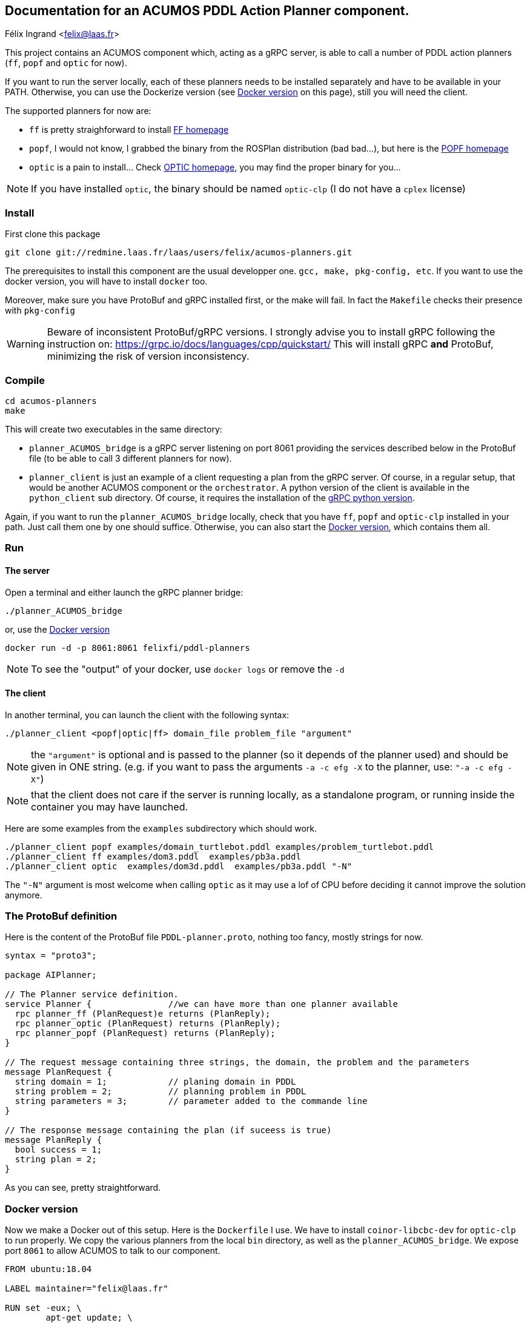 == Documentation for an ACUMOS PDDL Action Planner component.
Félix Ingrand <felix@laas.fr>

:imagesdir: fig

This project contains an ACUMOS component which, acting as a gRPC server, is able to call a number of PDDL action planners (`ff`, `popf` and
`optic` for now).

If you want to run the server locally, each of these planners needs to be installed separately and have to be available in your
PATH. Otherwise, you can use the Dockerize version (see <<Docker_version>> on this page), still you will need the client.

The supported planners for now are:

- `ff` is pretty straighforward to install https://fai.cs.uni-saarland.de/hoffmann/ff.html[FF homepage]
- `popf`, I would not know, I grabbed the binary from the ROSPlan distribution (bad bad...), but here is the
  https://nms.kcl.ac.uk/planning/software/popf.html[POPF homepage] 
- `optic` is a pain to install... Check https://nms.kcl.ac.uk/planning/software/optic.html[OPTIC homepage], you may find the proper binary
  for you... 


NOTE: If you have installed `optic`, the binary should be named `optic-clp` (I do not have a `cplex` license) 

=== Install 

First clone this package

----
git clone git://redmine.laas.fr/laas/users/felix/acumos-planners.git
----

The prerequisites to install this component are the usual developper one. `gcc, make, pkg-config, etc`. If you want to use the docker version, you
will have to install `docker` too.

Moreover, make sure you have ProtoBuf and gRPC installed first, or the make will fail. In fact the `Makefile` checks their presence with `pkg-config`


WARNING: Beware of inconsistent ProtoBuf/gRPC versions. I strongly advise you to install gRPC following the instruction
on: https://grpc.io/docs/languages/cpp/quickstart/ This will install gRPC *and* ProtoBuf, minimizing the risk of version
inconsistency.

=== Compile

----
cd acumos-planners
make
----

This will create two executables in the same directory:

- `planner_ACUMOS_bridge` is a gRPC server listening on port 8061 providing the services described below in the ProtoBuf
  file (to be able to call 3 different planners for now). 
- `planner_client` is just an example of a client requesting a plan from the gRPC server. Of course, in a regular setup,
  that would be another ACUMOS component or the `orchestrator`. A python version of the client is available in the `python_client` sub
  directory. Of course, it requires the installation of the https://grpc.io/docs/languages/python/quickstart/[gRPC python version].

Again, if you want to run the `planner_ACUMOS_bridge` locally, check that you have `ff`, `popf` and `optic-clp` installed in your path. Just
call them one by one should suffice. Otherwise, you can also start the <<Docker_version>>, which contains them all.

=== Run

==== The server

Open a terminal and either launch the gRPC planner bridge:

----
./planner_ACUMOS_bridge
----

or, use the  <<Docker_version>>

----
docker run -d -p 8061:8061 felixfi/pddl-planners
----

NOTE: To see the "output" of your docker, use `docker logs` or remove the `-d` 

[[client]]
==== The client

In another terminal, you can launch the client with the following syntax:

`./planner_client <popf|optic|ff> domain_file problem_file "argument"`

NOTE: the `"argument"` is optional and is passed to the planner (so it depends of the planner used) and should be given in ONE
string. (e.g. if you want to pass the arguments `-a -c efg -X` to the planner, use:  `"-a -c efg -X"`) 

NOTE: that the client does not care if the server is running locally, as a standalone program, or running inside the container you may have launched.

Here are some examples from the `examples` subdirectory which should work.
----
./planner_client popf examples/domain_turtlebot.pddl examples/problem_turtlebot.pddl
./planner_client ff examples/dom3.pddl  examples/pb3a.pddl
./planner_client optic  examples/dom3d.pddl  examples/pb3a.pddl "-N"
----

The `"-N"` argument is most welcome when calling `optic` as it may use a lof of CPU before deciding it cannot improve the solution anymore.

=== The ProtoBuf definition

Here is the content of the ProtoBuf file `PDDL-planner.proto`, nothing too fancy, mostly strings for now.
----
syntax = "proto3";

package AIPlanner;

// The Planner service definition.
service Planner {		//we can have more than one planner available
  rpc planner_ff (PlanRequest)e returns (PlanReply);
  rpc planner_optic (PlanRequest) returns (PlanReply);
  rpc planner_popf (PlanRequest) returns (PlanReply);
}

// The request message containing three strings, the domain, the problem and the parameters
message PlanRequest {
  string domain = 1; 		// planing domain in PDDL
  string problem = 2;		// planning problem in PDDL
  string parameters = 3;	// parameter added to the commande line
}

// The response message containing the plan (if suceess is true)
message PlanReply {
  bool success = 1;
  string plan = 2;
}
----

As you can see, pretty straightforward.

[[Docker_version]]
=== Docker version 

Now we make a Docker out of this setup. Here is the `Dockerfile` I use. We have to install `coinor-libcbc-dev` for `optic-clp` to run
properly. We copy the various planners from the local `bin` directory, as well as the `planner_ACUMOS_bridge`. We expose port `8061` to allow
ACUMOS to talk to our component.

----
FROM ubuntu:18.04

LABEL maintainer="felix@laas.fr"

RUN set -eux; \
	apt-get update; \
	apt-get install -y --no-install-recommends coinor-libcbc-dev

COPY bin/popf /usr/local/bin
COPY bin/ff /usr/local/bin
COPY bin/optic-clp /usr/local/bin
COPY bin/planner_ACUMOS_bridge /usr/local/bin

EXPOSE 8061

ENTRYPOINT ["planner_ACUMOS_bridge"]
----

The container is now available on https://hub.docker.com/repository/docker/felixfi/pddl-planners[dockerhub], so you will just have to to run it with:

----
docker run -d -p 8061:8061 felixfi/pddl-planners
----

then you can call again the <<client,client>>, with something like:

----
./planner_client ff examples/dom3.pddl examples/pb3a.pddl
----

and you should get the result computed by the dockerized `planner_ACUMOS_bridge` and `ff` in this particular case.

=== ACUMOS

The container and the ProtoBuff have been upload to ACUMOS and are in a "model" named `pddl-planners-ffi`. If you want to use it in an
hybrid pipeline, let me know.

=== Next

- Find some partners who want an action planner in their hybrid pipeline.
- want more planners? metric-ff, conforment-ff, etc?
- Improve the returned status (success, timeout, error,?) ACUMOS does not support enum for now...
- more parsing of the returned format (for now, we just get the stdout).


=== Comments, bugs and suggestions are welcome!

Enjoy!
